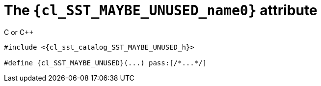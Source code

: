 //
// Copyright (C) 2012-2024 Stealth Software Technologies, Inc.
//
// Permission is hereby granted, free of charge, to any person
// obtaining a copy of this software and associated documentation
// files (the "Software"), to deal in the Software without
// restriction, including without limitation the rights to use,
// copy, modify, merge, publish, distribute, sublicense, and/or
// sell copies of the Software, and to permit persons to whom the
// Software is furnished to do so, subject to the following
// conditions:
//
// The above copyright notice and this permission notice (including
// the next paragraph) shall be included in all copies or
// substantial portions of the Software.
//
// THE SOFTWARE IS PROVIDED "AS IS", WITHOUT WARRANTY OF ANY KIND,
// EXPRESS OR IMPLIED, INCLUDING BUT NOT LIMITED TO THE WARRANTIES
// OF MERCHANTABILITY, FITNESS FOR A PARTICULAR PURPOSE AND
// NONINFRINGEMENT. IN NO EVENT SHALL THE AUTHORS OR COPYRIGHT
// HOLDERS BE LIABLE FOR ANY CLAIM, DAMAGES OR OTHER LIABILITY,
// WHETHER IN AN ACTION OF CONTRACT, TORT OR OTHERWISE, ARISING
// FROM, OUT OF OR IN CONNECTION WITH THE SOFTWARE OR THE USE OR
// OTHER DEALINGS IN THE SOFTWARE.
//
// SPDX-License-Identifier: MIT
//

//----------------------------------------------------------------------
ifdef::define_attributes[]
ifndef::SECTIONS_CL_SST_MAYBE_UNUSED_ADOC[]
:SECTIONS_CL_SST_MAYBE_UNUSED_ADOC:
//----------------------------------------------------------------------

:cl_SST_MAYBE_UNUSED_name0: SST_MAYBE_UNUSED

:cl_SST_MAYBE_UNUSED_id: cl_SST_MAYBE_UNUSED
:cl_SST_MAYBE_UNUSED_url: sections/cl_SST_MAYBE_UNUSED.adoc#{cl_SST_MAYBE_UNUSED_id}

:cl_SST_MAYBE_UNUSED_chop0: xref:{cl_SST_MAYBE_UNUSED_url}[{cl_SST_MAYBE_UNUSED_name0}]

:cl_SST_MAYBE_UNUSED: {cl_SST_MAYBE_UNUSED_chop0}

:cl_sst_catalog_SST_MAYBE_UNUSED_h_url: {repo_browser_url}/src/c-cpp/include/sst/catalog/SST_MAYBE_UNUSED.h
:cl_sst_catalog_SST_MAYBE_UNUSED_h: link:{cl_sst_catalog_SST_MAYBE_UNUSED_h_url}[sst/catalog/SST_MAYBE_UNUSED.h,window=_blank]

//----------------------------------------------------------------------
endif::[]
endif::[]
ifndef::define_attributes[]
//----------------------------------------------------------------------

[#{cl_SST_MAYBE_UNUSED_id}]
= The `{cl_SST_MAYBE_UNUSED_name0}` attribute

.C or {cpp}
[source,subs="{sst_subs_source}"]
----
#include <{cl_sst_catalog_SST_MAYBE_UNUSED_h}>

#define {cl_SST_MAYBE_UNUSED}(...) pass:[/*...*/]
----

//----------------------------------------------------------------------
endif::[]
